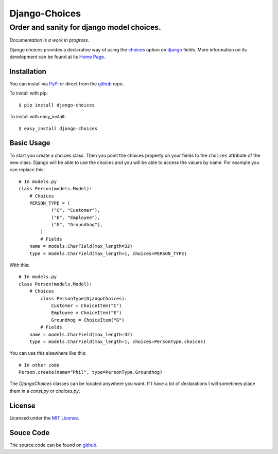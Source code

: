 ============================
Django-Choices
============================
Order and sanity for django model choices.
------------------------------------------------------
*Documentation is a work in progress.*

Django choices provides a declarative way of using the choices_ option on django_
fields.  More information on its development can be found at its `Home Page`_.

------------
Installation
------------
You can install via PyPi_ or direct from the github_ repo.

To install with pip::

    $ pip install django-choices

To install with easy_install::

    $ easy_install django-choices

-----------
Basic Usage
-----------
To start you create a choices class. Then you point the choices property on your
fields to the ``choices`` attribute of the new class. Django will be able to use 
the choices and you will be able to access the values by name.  For example you 
can replace this::

    # In models.py
    class Person(models.Model):
    	# Choices
    	PERSON_TYPE = (
	        ("C", "Customer"),
	        ("E", "Employee"),
	        ("G", "Groundhog"),
	    )
	    # Fields
        name = models.CharField(max_length=32)
        type = models.CharField(max_length=1, choices=PERSON_TYPE)

With this::

    # In models.py
    class Person(models.Model):
    	# Choices
	    class PersonType(DjangoChoices):
	        Customer = ChoiceItem("C")
	        Employee = ChoiceItem("E")
	        Groundhog = ChoiceItem("G")
	    # Fields
        name = models.CharField(max_length=32)
        type = models.CharField(max_length=1, choices=PersonType.choices)

You can use this elsewhere like this::
    
    # In other code
    Person.create(name="Phil", type=PersonType.Groundhog)
    
The `DjangoChoices` classes can be located anywhere you want.  If I have a lot of
declarations I will sometimes place them in a `const.py` or `choices.py`. 
       
------- 
License
-------
Licensed under the `MIT License`_.

----------
Souce Code
----------
The source code can be found on github_.

.. _choices: http://docs.djangoproject.com/en/1.2/ref/models/fields/#choices
.. _MIT License: http://en.wikipedia.org/wiki/MIT_License
.. _django: http://www.djangoproject.com/
.. _github: https://github.com/bigjason/django-choices
.. _PyPi: http://pypi.python.org/pypi/django-choices/
.. _Home Page: http://www.bigjason.com/projects/django-choices/